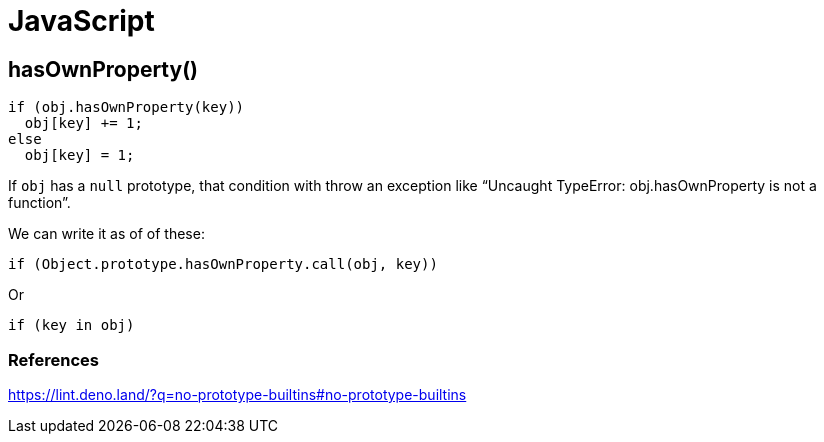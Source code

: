 = JavaScript

== hasOwnProperty()

[source,js]
----
if (obj.hasOwnProperty(key))
  obj[key] += 1;
else
  obj[key] = 1;
----

If `obj` has a `null` prototype, that condition with throw an exception like “Uncaught TypeError: obj.hasOwnProperty is not a function”.

We can write it as of of these:

[source,js]
----
if (Object.prototype.hasOwnProperty.call(obj, key))
----

Or

[source,js]
----
if (key in obj)
----

=== References

https://lint.deno.land/?q=no-prototype-builtins#no-prototype-builtins
